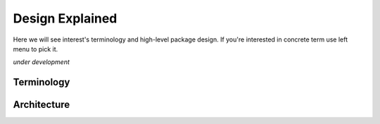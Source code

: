 Design Explained
================

Here we will see interest's terminology and high-level package design.
If you're interested in concrete term use left menu to pick it.   

*under development*

Terminology
-----------
    
Architecture
------------

